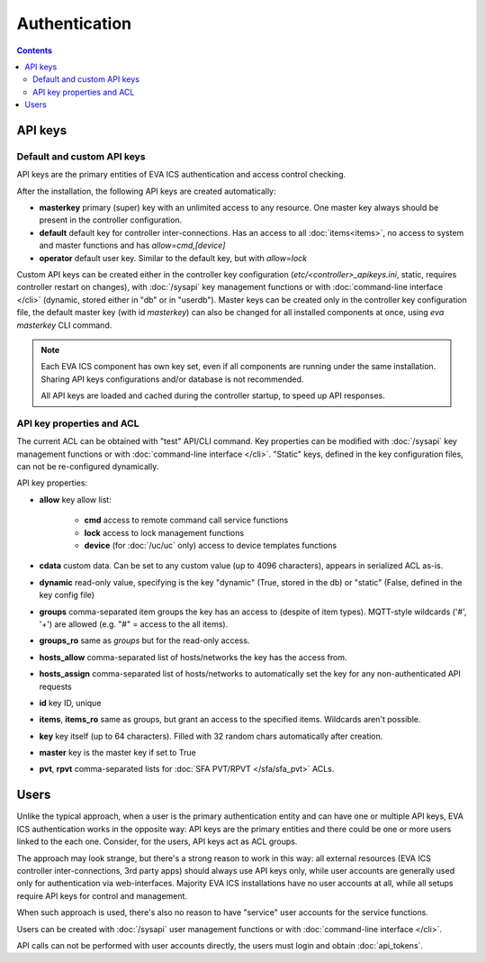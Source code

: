Authentication
**************

.. contents::

API keys
========

Default and custom API keys
---------------------------

API keys are the primary entities of EVA ICS authentication and access control
checking.

After the installation, the following API keys are created automatically:

* **masterkey** primary (super) key with an unlimited access to any resource.
  One master key always should be present in the controller configuration.

* **default** default key for controller inter-connections. Has an access to
  all :doc:`items<items>`, no access to system and master functions and has
  *allow=cmd,[device]*

* **operator** default user key. Similar to the default key, but with
  *allow=lock*

Custom API keys can be created either in the controller key configuration
(*etc/<controller>_apikeys.ini*, static, requires controller restart on
changes), with :doc:`/sysapi` key management functions or with
:doc:`command-line interface </cli>` (dynamic, stored either in "db" or in
"userdb"). Master keys can be created only in the controller key configuration
file, the default master key (with id *masterkey*) can also be changed for all
installed components at once, using *eva masterkey* CLI command.

.. note::

    Each EVA ICS component has own key set, even if all components are running
    under the same installation. Sharing API keys configurations and/or
    database is not recommended.
    
    All API keys are loaded and cached during the controller startup, to speed
    up API responses.

API key properties and ACL
--------------------------

The current ACL can be obtained with "test" API/CLI command. Key properties can
be modified with :doc:`/sysapi` key management functions or with
:doc:`command-line interface </cli>`. "Static" keys, defined in the key
configuration files, can not be re-configured dynamically.

API key properties:

* **allow** key allow list:

    * **cmd** access to remote command call service functions
    * **lock** access to lock management functions
    * **device** (for :doc:`/uc/uc` only) access to device templates functions

* **cdata** custom data. Can be set to any custom value (up to 4096
  characters), appears in serialized ACL as-is.

* **dynamic** read-only value, specifying is the key "dynamic" (True, stored in
  the db) or "static" (False, defined in the key config file)

* **groups** comma-separated item groups the key has an access to (despite of
  item types). MQTT-style wildcards ('#', '+') are allowed (e.g. "#" = access
  to the all items).

* **groups_ro** same as *groups* but for the read-only access.

* **hosts_allow** comma-separated list of hosts/networks the key has the access
  from.

* **hosts_assign** comma-separated list of hosts/networks to automatically set
  the key for any non-authenticated API requests

* **id** key ID, unique

* **items**, **items_ro** same as groups, but grant an access to the specified
  items. Wildcards aren't possible.

* **key** key itself (up to 64 characters). Filled with 32 random chars
  automatically after creation.

* **master** key is the master key if set to True

* **pvt**, **rpvt** comma-separated lists for :doc:`SFA PVT/RPVT
  </sfa/sfa_pvt>` ACLs.

Users
=====

Unlike the typical approach, when a user is the primary authentication entity
and can have one or multiple API keys, EVA ICS authentication works in the
opposite way: API keys are the primary entities and there could be one or more
users linked to the each one. Consider, for the users, API keys act as ACL
groups.

The approach may look strange, but there's a strong reason to work in this way:
all external resources (EVA ICS controller inter-connections, 3rd party apps)
should always use API keys only, while user accounts are generally used only
for authentication via web-interfaces. Majority EVA ICS installations have no
user accounts at all, while all setups require API keys for control and
management.

When such approach is used, there's also no reason to have "service" user
accounts for the service functions.

Users can be created with :doc:`/sysapi` user management functions or with
:doc:`command-line interface </cli>`.

API calls can not be performed with user accounts directly, the users must
login and obtain :doc:`api_tokens`.
